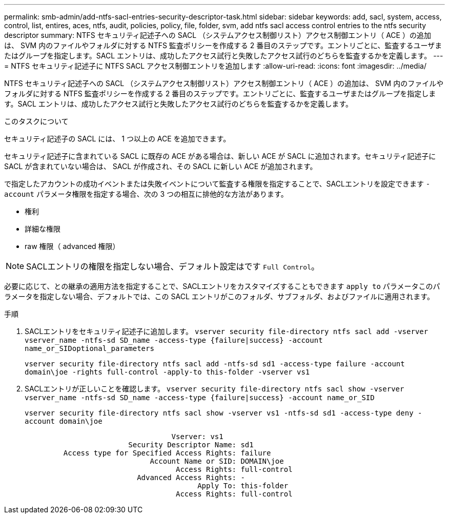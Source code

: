 ---
permalink: smb-admin/add-ntfs-sacl-entries-security-descriptor-task.html 
sidebar: sidebar 
keywords: add, sacl, system, access, control, list, entires, aces, ntfs, audit, policies, policy, file, folder, svm, add ntfs sacl access control entries to the ntfs security descriptor 
summary: NTFS セキュリティ記述子への SACL （システムアクセス制御リスト）アクセス制御エントリ（ ACE ）の追加は、 SVM 内のファイルやフォルダに対する NTFS 監査ポリシーを作成する 2 番目のステップです。エントリごとに、監査するユーザまたはグループを指定します。SACL エントリは、成功したアクセス試行と失敗したアクセス試行のどちらを監査するかを定義します。 
---
= NTFS セキュリティ記述子に NTFS SACL アクセス制御エントリを追加します
:allow-uri-read: 
:icons: font
:imagesdir: ../media/


[role="lead"]
NTFS セキュリティ記述子への SACL （システムアクセス制御リスト）アクセス制御エントリ（ ACE ）の追加は、 SVM 内のファイルやフォルダに対する NTFS 監査ポリシーを作成する 2 番目のステップです。エントリごとに、監査するユーザまたはグループを指定します。SACL エントリは、成功したアクセス試行と失敗したアクセス試行のどちらを監査するかを定義します。

.このタスクについて
セキュリティ記述子の SACL には、 1 つ以上の ACE を追加できます。

セキュリティ記述子に含まれている SACL に既存の ACE がある場合は、新しい ACE が SACL に追加されます。セキュリティ記述子に SACL が含まれていない場合は、 SACL が作成され、その SACL に新しい ACE が追加されます。

で指定したアカウントの成功イベントまたは失敗イベントについて監査する権限を指定することで、SACLエントリを設定できます `-account` パラメータ権限を指定する場合、次の 3 つの相互に排他的な方法があります。

* 権利
* 詳細な権限
* raw 権限（ advanced 権限）


[NOTE]
====
SACLエントリの権限を指定しない場合、デフォルト設定はです `Full Control`。

====
必要に応じて、との継承の適用方法を指定することで、SACLエントリをカスタマイズすることもできます `apply to` パラメータこのパラメータを指定しない場合、デフォルトでは、この SACL エントリがこのフォルダ、サブフォルダ、およびファイルに適用されます。

.手順
. SACLエントリをセキュリティ記述子に追加します。 `vserver security file-directory ntfs sacl add -vserver vserver_name -ntfs-sd SD_name -access-type {failure|success} -account name_or_SIDoptional_parameters`
+
`vserver security file-directory ntfs sacl add -ntfs-sd sd1 -access-type failure -account domain\joe -rights full-control -apply-to this-folder -vserver vs1`

. SACLエントリが正しいことを確認します。 `vserver security file-directory ntfs sacl show -vserver vserver_name -ntfs-sd SD_name -access-type {failure|success} -account name_or_SID`
+
`vserver security file-directory ntfs sacl show -vserver vs1 -ntfs-sd sd1 -access-type deny -account domain\joe`

+
[listing]
----
                                  Vserver: vs1
                        Security Descriptor Name: sd1
         Access type for Specified Access Rights: failure
                             Account Name or SID: DOMAIN\joe
                                   Access Rights: full-control
                          Advanced Access Rights: -
                                        Apply To: this-folder
                                   Access Rights: full-control
----

